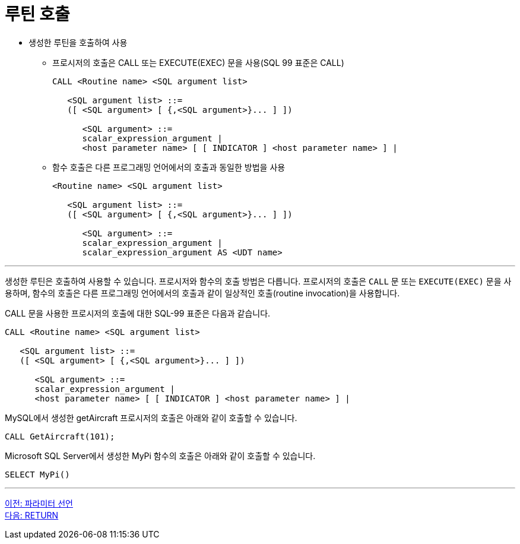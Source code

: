 = 루틴 호출

* 생성한 루틴을 호출하여 사용
** 프로시저의 호출은 CALL 또는 EXECUTE(EXEC) 문을 사용(SQL 99 표준은 CALL)
+
[source, sql]
----
CALL <Routine name> <SQL argument list>

   <SQL argument list> ::=
   ([ <SQL argument> [ {,<SQL argument>}... ] ])

      <SQL argument> ::=
      scalar_expression_argument |
      <host parameter name> [ [ INDICATOR ] <host parameter name> ] |
----
+
** 함수 호출은 다른 프로그래밍 언어에서의 호출과 동일한 방법을 사용
+
[source, sql]
----
<Routine name> <SQL argument list>

   <SQL argument list> ::=
   ([ <SQL argument> [ {,<SQL argument>}... ] ])

      <SQL argument> ::=
      scalar_expression_argument |
      scalar_expression_argument AS <UDT name>
----

---

생성한 루틴은 호출하여 사용할 수 있습니다. 프로시저와 함수의 호출 방법은 다릅니다. 프로시저의 호출은 `CALL` 문 또는 `EXECUTE(EXEC)` 문을 사용하며, 함수의 호출은 다른 프로그래밍 언어에서의 호출과 같이 일상적인 호출(routine invocation)을 사용합니다.

CALL 문을 사용한 프로시저의 호출에 대한 SQL-99 표준은 다음과 같습니다.

[source, sql]
----
CALL <Routine name> <SQL argument list>

   <SQL argument list> ::=
   ([ <SQL argument> [ {,<SQL argument>}... ] ])

      <SQL argument> ::=
      scalar_expression_argument |
      <host parameter name> [ [ INDICATOR ] <host parameter name> ] |
----

MySQL에서 생성한 getAircraft 프로시저의 호출은 아래와 같이 호출할 수 있습니다.

[source, sql]
----
CALL GetAircraft(101);
----

Microsoft SQL Server에서 생성한 MyPi 함수의 호출은 아래와 같이 호출할 수 있습니다.

[source, sql]
----
SELECT MyPi()
----

---

link:./01-4_parameter.adoc[이전: 파라미터 선언] +
link:./01-6_return.adoc[다음: RETURN]